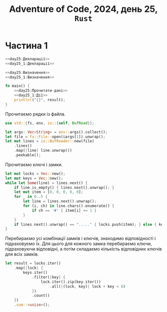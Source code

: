 #+title: Adventure of Code, 2024, день 25, =Rust=

* Частина 1

#+begin_src rust :noweb yes :mkdirp yes :tangle src/bin/day25_1.rs
  <<day25:Декларації>>
  <<day25_1:Декларації>>

  <<day25:Визначення>>
  <<day25_1:Визначення>>

  fn main() {
      <<day25:Прочитати-дані>>
      <<day25_1:Дії>>
      println!("{}", result);
  }
#+end_src

Прочитаємо рядки із файла.

#+begin_src rust :noweb-ref day25:Декларації
  use std::{fs, env, io::{self, BufRead}};
#+end_src

#+begin_src rust :noweb-ref day25:Прочитати-дані
  let args: Vec<String> = env::args().collect();
  let file = fs::File::open(&args[1]).unwrap();
  let mut lines = io::BufReader::new(file)
      .lines()
      .map(|line| line.unwrap())
      .peekable();
#+end_src

Прочитаємо ключі і замки.

#+begin_src rust :noweb-ref day25:Прочитати-дані
  let mut locks = Vec::new();
  let mut keys = Vec::new();
  while let Some(line) = lines.next() {
      if line.is_empty() { lines.next().unwrap(); }
      let mut item = [0, 0, 0, 0, 0];
      for _ in 0..5 {
          let line = lines.next().unwrap();
          for (i, ch) in line.chars().enumerate() {
              if ch == '#' { item[i] += 1 }
          }
      }
      if lines.next().unwrap() == "....." { locks.push(item); } else { keys.push(item); }
  }
#+end_src

Перебираємо усі комбінації замків і ключів, знаходимо відповідності і підраховуємо їх. Для цього для
кожного замка перебираємо ключи, підраховуючи відповідні, а потім складаємо кількість відповідних ключів
для всіх замків.

#+begin_src rust :noweb-ref day25_1:Дії
  let result = locks.iter()
      .map(|lock| {
          keys.iter()
              .filter(|key| {
                  lock.iter().zip(key.iter())
                      .all(|(lock, key)| lock + key < 6)
              })
              .count()
      })
      .sum::<usize>();
#+end_src
